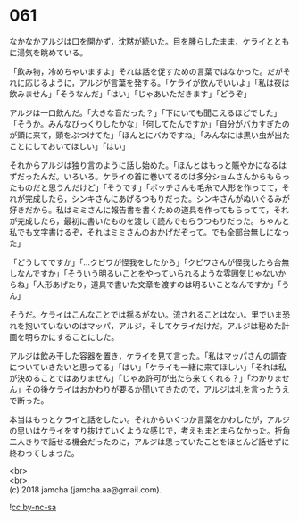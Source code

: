 #+OPTIONS: toc:nil
#+OPTIONS: \n:t

* 061

  なかなかアルジは口を開かず，沈黙が続いた。目を腫らしたまま，ケライとともに湯気を眺めている。

  「飲み物，冷めちゃいますよ」それは話を促すための言葉ではなかった。だがそれに応じるように，アルジが言葉を発する。「ケライが飲んでいいよ」「私は夜は飲みません」「そうなんだ」「はい」「じゃあいただきます」「どうぞ」

  アルジは一口飲んだ。「大きな音だった？」「下にいても聞こえるほどでした」「そうか。みんなびっくりしたかな」「何してたんですか」「自分がバカすぎたのが頭に来て，頭をぶつけてた」「ほんとにバカですね」「みんなには黒い虫が出たことにしておいてほしい」「はい」

  それからアルジは独り言のように話し始めた。「ほんとはもっと賑やかになるはずだったんだ。いろいろ。ケライの首に巻いてるのは多分ショムさんからもらったものだと思うんだけど」「そうです」「ボッチさんも毛糸で人形を作ってて，それが完成したら，シンキさんにあげるつもりだった。シンキさんがぬいぐるみが好きだから。私はミミさんに報告書を書くための道具を作ってもらってて，それが完成したら，最初に書いたものを渡して読んでもらうつもりだった。ちゃんと私でも文字書けるぞ，それはミミさんのおかげだぞって。でも全部台無しになった」

  「どうしてですか」「…クビワが怪我をしたから」「クビワさんが怪我したら台無しなんですか」「そういう明るいことをやっていられるような雰囲気じゃないからね」「人形あげたり，道具で書いた文章を渡すのは明るいことなんですか」「うん」

  そうだ。ケライはこんなことでは揺るがない。流されることはない。里でいま恐れを抱いていないのはマッパ，アルジ，そしてケライだけだ。アルジは秘めた計画を明らかにすることにした。

  アルジは飲み干した容器を置き，ケライを見て言った。「私はマッパさんの調査についていきたいと思ってる」「はい」「ケライも一緒に来てほしい」「それは私が決めることではありません」「じゃあ許可が出たら来てくれる？」「わかりません」その後ケライはおかわりが要るか聞いてきたので，アルジは礼を言ったうえで断った。

  本当はもっとケライと話をしたい。それからいくつか言葉をかわしたが，アルジの思いはケライをすり抜けていくような感じで，考えもまとまらなかった。折角二人きりで話せる機会だったのに，アルジは思っていたことをほとんど話せずに終わってしまった。

  <br>
  <br>
  (c) 2018 jamcha (jamcha.aa@gmail.com).

  ![[http://i.creativecommons.org/l/by-nc-sa/4.0/88x31.png][cc by-nc-sa]]
